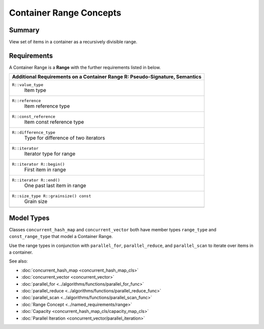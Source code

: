 ========================
Container Range Concepts
========================


Summary
-------

View set of items in a container as a recursively
divisible range.

Requirements
------------

A Container Range is a 
**Range** with the further requirements listed in below.

= ========================================================================================
\ Additional Requirements on a Container Range R: Pseudo-Signature, Semantics
==========================================================================================
\ ``R::value_type``
  \
  Item type
------------------------------------------------------------------------------------------
\ ``R::reference``
  \
  Item reference type
------------------------------------------------------------------------------------------
\ ``R::const_reference``
  \
  Item const reference type
------------------------------------------------------------------------------------------
\ ``R::difference_type``
  \
  Type for difference of two iterators
------------------------------------------------------------------------------------------
\ ``R::iterator``
  \
  Iterator type for range
------------------------------------------------------------------------------------------
\ ``R::iterator R::begin()``
  \
  First item in range
------------------------------------------------------------------------------------------
\ ``R::iterator R::end()``
  \
  One past last item in range
------------------------------------------------------------------------------------------
\ ``R::size_type R::grainsize() const``
  \
  Grain size
------------------------------------------------------------------------------------------
= ========================================================================================


Model Types
-----------

Classes 
``concurrent_hash_map`` and 
``concurrent_vector`` both have member types 
``range_type`` and 
``const_range_type`` that model a Container Range.

Use the range types in conjunction with 
``parallel_for``, 
``parallel_reduce``, and 
``parallel_scan`` to iterate over items in a container.

See also:

* :doc:`concurrent_hash_map <concurrent_hash_map_cls>`
* :doc:`concurrent_vector <concurrent_vector>`
* :doc:`parallel_for <../algorithms/functions/parallel_for_func>`
* :doc:`parallel_reduce <../algorithms/functions/parallel_reduce_func>`
* :doc:`parallel_scan <../algorithms/functions/parallel_scan_func>`
* :doc:`Range Concept <../named_requirements/range>`
* :doc:`Capacity <concurrent_hash_map_cls/capacity_map_cls>`
* :doc:`Parallel Iteration <concurrent_vector/parallel_iteration>`
